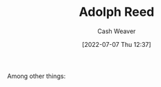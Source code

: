 :PROPERTIES:
:ID:       9547a103-ff4a-491f-b649-2cbc09cc0ce3
:END:
#+title: Adolph Reed
#+author: Cash Weaver
#+date: [2022-07-07 Thu 12:37]
#+filetags: :person:
Among other things:

* TODO [#4] :noexport:

* Anki :noexport:
:PROPERTIES:
:ANKI_DECK: Default
:END:



